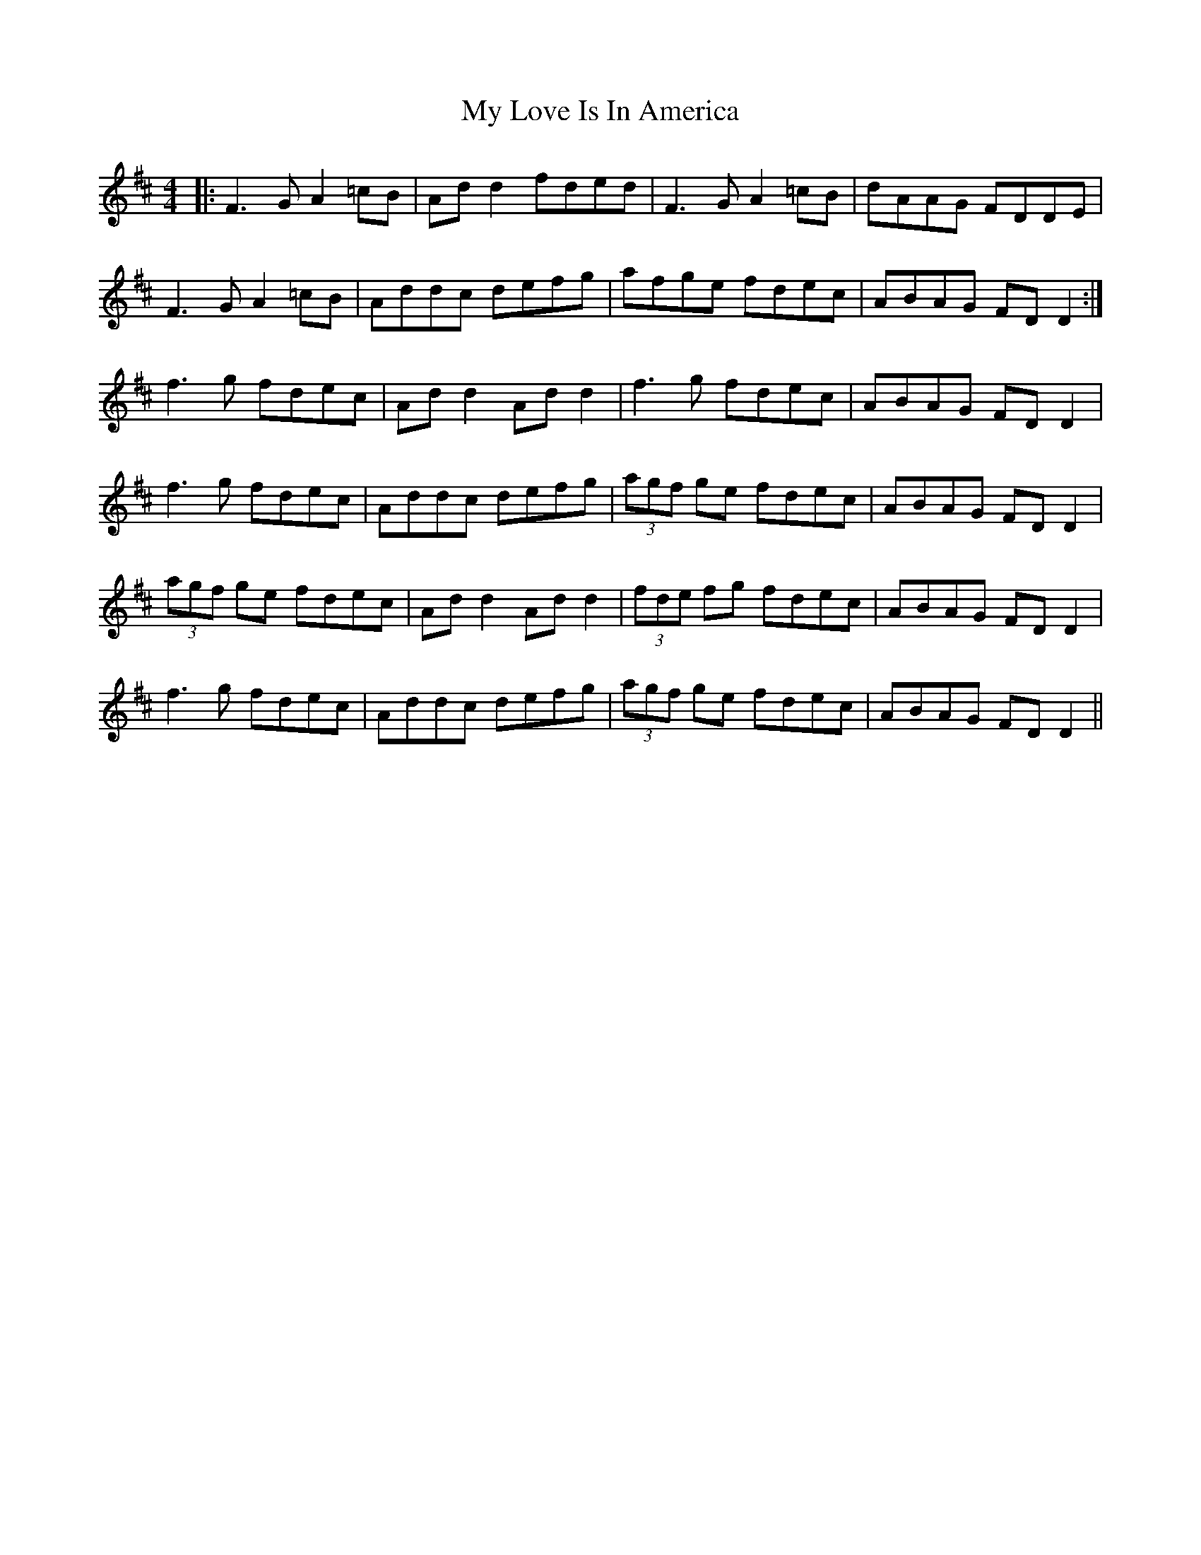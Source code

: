 X: 28780
T: My Love Is In America
R: reel
M: 4/4
K: Dmajor
|:F3G A2=cB|Ad d2 fded|F3 G A2 =cB|dAAG FDDE|
F3 G A2 =cB|Addc defg|afge fdec|ABAG FD D2:|
f3 g fdec|Ad d2 Ad d2|f3 g fdec|ABAG FD D2|
f3 g fdec|Addc defg|(3agf ge fdec|ABAG FD D2|
(3agf ge fdec|Ad d2 Add2|(3fde fg fdec|ABAG FDD2|
f3 g fdec|Addc defg|(3agf ge fdec|ABAG FD D2||

